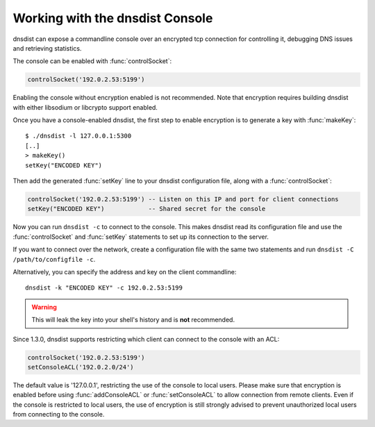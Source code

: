 .. _Console:

Working with the dnsdist Console
================================

dnsdist can expose a commandline console over an encrypted tcp connection for controlling it, debugging DNS issues and retrieving statistics.

The console can be enabled with :func:`controlSocket`:

.. code-block:: lua

  controlSocket('192.0.2.53:5199')

Enabling the console without encryption enabled is not recommended. Note that encryption requires building dnsdist with either libsodium or libcrypto support enabled.

Once you have a console-enabled dnsdist, the first step to enable encryption is to generate a key with :func:`makeKey`::

  $ ./dnsdist -l 127.0.0.1:5300
  [..]
  > makeKey()
  setKey("ENCODED KEY")

Then add the generated :func:`setKey` line to your dnsdist configuration file, along with a :func:`controlSocket`:

.. code-block:: lua

  controlSocket('192.0.2.53:5199') -- Listen on this IP and port for client connections
  setKey("ENCODED KEY")            -- Shared secret for the console

Now you can run ``dnsdist -c`` to connect to the console.
This makes dnsdist read its configuration file and use the :func:`controlSocket` and :func:`setKey` statements to set up its connection to the server.

If you want to connect over the network, create a configuration file with the same two statements and run ``dnsdist -C /path/to/configfile -c``.

Alternatively, you can specify the address and key on the client commandline::

  dnsdist -k "ENCODED KEY" -c 192.0.2.53:5199

.. warning::

  This will leak the key into your shell's history and is **not** recommended.

Since 1.3.0, dnsdist supports restricting which client can connect to the console with an ACL:

.. code-block:: lua

  controlSocket('192.0.2.53:5199')
  setConsoleACL('192.0.2.0/24')

The default value is '127.0.0.1', restricting the use of the console to local users. Please make sure that encryption is enabled
before using :func:`addConsoleACL` or :func:`setConsoleACL` to allow connection from remote clients. Even if the console is
restricted to local users, the use of encryption is still strongly advised to prevent unauthorized local users from connecting to
the console.
